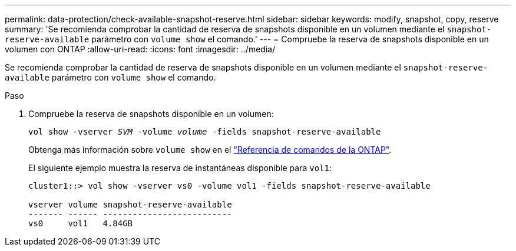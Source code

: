 ---
permalink: data-protection/check-available-snapshot-reserve.html 
sidebar: sidebar 
keywords: modify, snapshot, copy, reserve 
summary: 'Se recomienda comprobar la cantidad de reserva de snapshots disponible en un volumen mediante el `snapshot-reserve-available` parámetro con `volume show` el comando.' 
---
= Compruebe la reserva de snapshots disponible en un volumen con ONTAP
:allow-uri-read: 
:icons: font
:imagesdir: ../media/


[role="lead"]
Se recomienda comprobar la cantidad de reserva de snapshots disponible en un volumen mediante el `snapshot-reserve-available` parámetro con `volume show` el comando.

.Paso
. Compruebe la reserva de snapshots disponible en un volumen:
+
`vol show -vserver _SVM_ -volume _volume_ -fields snapshot-reserve-available`

+
Obtenga más información sobre `volume show` en el link:https://docs.netapp.com/us-en/ontap-cli/volume-show.html["Referencia de comandos de la ONTAP"^].

+
El siguiente ejemplo muestra la reserva de instantáneas disponible para `vol1`:

+
[listing]
----
cluster1::> vol show -vserver vs0 -volume vol1 -fields snapshot-reserve-available

vserver volume snapshot-reserve-available
------- ------ --------------------------
vs0     vol1   4.84GB
----

